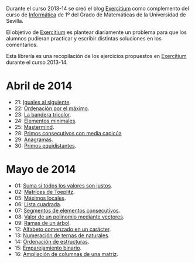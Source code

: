 Durante el curso 2013-14 se creó el blog [[http://www.glc.us.es/~jalonso/exercitium][Exercitium]] como complemento del curso
de [[http://www.cs.us.es/~jalonso/cursos/i1m-13][Informática]] de 1º del Grado de Matemáticas de la Universidad de Sevilla.

El objetivo de [[http://www.glc.us.es/~jalonso/exercitium][Exercitium]] es plantear diariamente un problema para que los
alumnos pudieran practicar y escribir distintas soluciones en los comentarios.

Esta librería es una recopilación de los ejercicios propuestos en [[http://www.glc.us.es/~jalonso/exercitium][Exercitium]]
durante el curso 2013-14.

* Abril de 2014
+ 21: [[./src/Iguales_al_siguiente.hs][Iguales al siguiente]].                 
+ 22: [[./src/Ordenados_por_maximo.hs][Ordenación por el máximo]].             
+ 23: [[./src/Bandera_tricolor.hs][La bandera tricolor]].                  
+ 24: [[./src/ElementosMinimales.hs][Elementos minimales]].                  
+ 25: [[./src/Mastermind.hs][Mastermind]].                           
+ 28: [[./src/Primos_consecutivos_con_media_capicua.hs][Primos consecutivos con media capicúa]] 
+ 29: [[./src/Anagramas.hs][Anagramas]].                            
+ 30: [[./src/Primos_equidistantes.hs][Primos equidistantes]].                 

* Mayo de 2014
+ 01: [[./src/Suma_si_todos_justos.hs][Suma si todos los valores son justos]].            
+ 02: [[./src/Matriz_Toeplitz.hs][Matrices de Toeplitz]].                            
+ 05: [[./src/MaximosLocales.hs][Máximos locales]].
+ 06: [[./src/Lista_cuadrada.hs][Lista cuadrada]].
+ 07: [[./src/Segmentos_consecutivos.hs][Segmentos de elementos consecutivos]].
+ 08: [[./src/Valor_de_un_polinomio.hs][Valor de un polinomio mediante vectores]].         
+ 09: [[./src/Ramas_de_un_arbol.hs][Ramas de un árbol]].                               
+ 12: [[./src/Alfabeto_desde.hs][Alfabeto comenzado en un carácter]].               
+ 13: [[./src/Numeracion_de_ternas.hs][Numeración de ternas de naturales]].               
+ 14: [[./src/Ordenacion_de_estructuras.hs][Ordenación de estructuras]].                       
+ 15: [[./src/Emparejamiento_binario.hs][Emparejamiento binario]].                          
+ 16: [[./src/Amplia_columnas.hs][Ampliación de columnas de una matriz]].             
